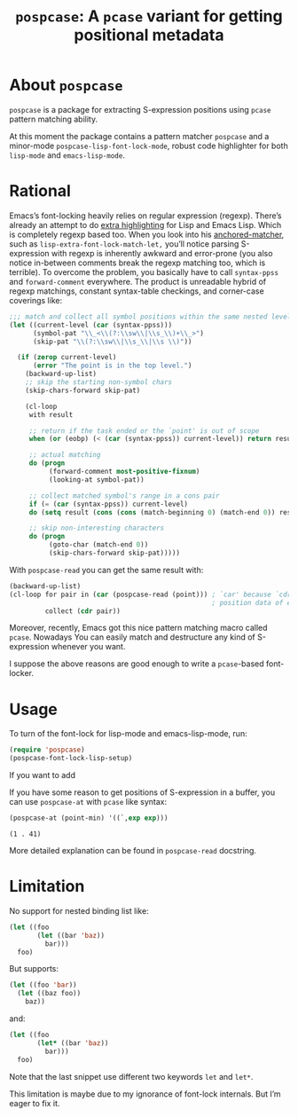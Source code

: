 #+TITLE: ~pospcase~: A ~pcase~ variant for getting positional metadata

* About ~pospcase~
  ~pospcase~ is a package for extracting S-expression positions using
  ~pcase~ pattern matching ability.

  At this moment the package contains a pattern matcher ~pospcase~ and a
  minor-mode ~pospcase-lisp-font-lock-mode~, robust code highlighter for
  both ~lisp-mode~ and ~emacs-lisp-mode~.

* Rational
  Emacs’s font-locking heavily relies on regular expression
  (regexp). There’s already an attempt to do [[https://github.com/Lindydancer/lisp-extra-font-lock][extra highlighting]] for
  Lisp and Emacs Lisp. Which is completely regexp based too. When you
  look into his [[https://www.gnu.org/software/emacs/manual/html_node/elisp/Search_002dbased-Fontification.html][anchored-matcher]], such as
  ~lisp-extra-font-lock-match-let,~ you’ll notice parsing S-expression
  with regexp is inherently awkward and error-prone (you also notice
  in-between comments break the regexp matching too, which is
  terrible). To overcome the problem, you basically have to call
  ~syntax-ppss~ and ~forward-comment~ everywhere. The product is
  unreadable hybrid of regexp matchings, constant syntax-table
  checkings, and corner-case coverings like:

  #+BEGIN_SRC emacs-lisp
    ;;; match and collect all symbol positions within the same nested level
    (let ((current-level (car (syntax-ppss)))
          (symbol-pat "\\_<\\(?:\\sw\\|\\s_\\)+\\_>")
          (skip-pat "\\(?:\\sw\\|\\s_\\|\\s \\)"))

      (if (zerop current-level)
          (error "The point is in the top level.")
        (backward-up-list)
        ;; skip the starting non-symbol chars
        (skip-chars-forward skip-pat)

        (cl-loop
         with result

         ;; return if the task ended or the `point' is out of scope
         when (or (eobp) (< (car (syntax-ppss)) current-level)) return result

         ;; actual matching
         do (progn
              (forward-comment most-positive-fixnum)
              (looking-at symbol-pat))

         ;; collect matched symbol's range in a cons pair
         if (= (car (syntax-ppss)) current-level)
         do (setq result (cons (cons (match-beginning 0) (match-end 0)) result))

         ;; skip non-interesting characters
         do (progn
              (goto-char (match-end 0))
              (skip-chars-forward skip-pat)))))
  #+END_SRC

  With ~pospcase-read~ you can get the same result with:

  #+BEGIN_SRC emacs-lisp
    (backward-up-list)
    (cl-loop for pair in (car (pospcase-read (point))) ; `car' because `cdr' contains
                                                       ; position data of entire list
             collect (cdr pair))
  #+END_SRC

  Moreover, recently, Emacs got this nice pattern matching macro
  called ~pcase~. Nowadays You can easily match and destructure any kind
  of S-expression whenever you want.

  I suppose the above reasons are good enough to write a ~pcase~-based
  font-locker.

* Usage
  To turn of the font-lock for lisp-mode and emacs-lisp-mode, run:

  #+BEGIN_SRC emacs-lisp
    (require 'pospcase)
    (pospcase-font-lock-lisp-setup)
  #+END_SRC

  If you want to add 

  If you have some reason to get positions of S-expression in a
  buffer, you can use ~pospcase-at~ with ~pcase~ like syntax:

  #+BEGIN_SRC emacs-lisp
    (pospcase-at (point-min) '((`,exp exp)))
  #+END_SRC

  #+RESULTS:
  : (1 . 41)

  More detailed explanation can be found in ~pospcase-read~ docstring.

* Limitation
  No support for nested binding list like:

  #+BEGIN_SRC emacs-lisp
    (let ((foo
           (let ((bar 'baz))
             bar)))
      foo)
  #+END_SRC

  But supports:

  #+BEGIN_SRC emacs-lisp
    (let ((foo 'bar))
      (let ((baz foo))
        baz))
  #+END_SRC

  and:

  #+BEGIN_SRC emacs-lisp
    (let ((foo
           (let* ((bar 'baz))
             bar)))
      foo)
  #+END_SRC

  Note that the last snippet use different two keywords ~let~ and ~let*~.

  This limitation is maybe due to my ignorance of font-lock
  internals. But I’m eager to fix it.
